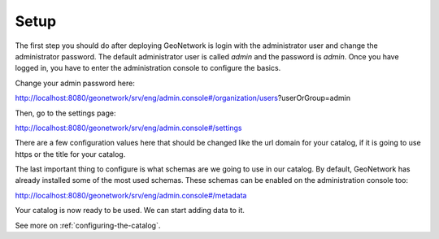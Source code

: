.. _tuto-introduction-setup:

Setup
#####

The first step you should do after deploying GeoNetwork is login with the administrator user and change the administrator password. The default administrator user is called *admin* and the password is *admin*. Once you have logged in, you have to enter the administration console to configure the basics.

Change your admin password here:

http://localhost:8080/geonetwork/srv/eng/admin.console#/organization/users?userOrGroup=admin

.. image:: img/password.png

Then, go to the settings page:

http://localhost:8080/geonetwork/srv/eng/admin.console#/settings

There are a few configuration values here that should be changed like the url domain for your catalog, if it is going to use https or the title for your catalog.

.. image:: img/catalogServer.png

.. image:: img/hostandname.png

The last important thing to configure is what schemas are we going to use in our catalog. By default, GeoNetwork has already installed some of the most used schemas. These schemas can be enabled on the administration console too:

http://localhost:8080/geonetwork/srv/eng/admin.console#/metadata

.. image:: img/schemas.png

Your catalog is now ready to be used. We can start adding data to it.

See more on :ref:`configuring-the-catalog`.

